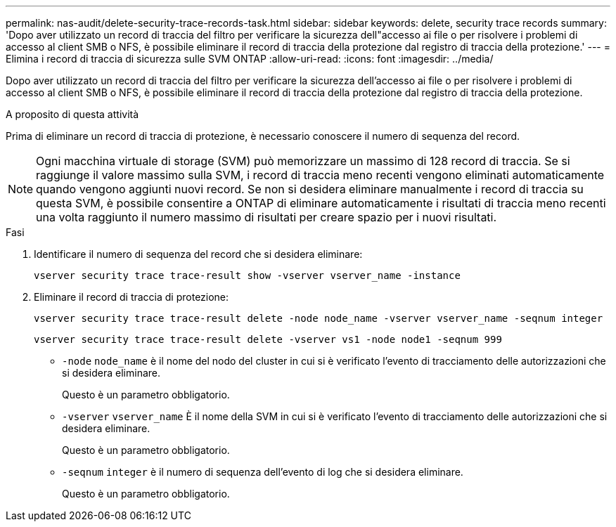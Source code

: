 ---
permalink: nas-audit/delete-security-trace-records-task.html 
sidebar: sidebar 
keywords: delete, security trace records 
summary: 'Dopo aver utilizzato un record di traccia del filtro per verificare la sicurezza dell"accesso ai file o per risolvere i problemi di accesso al client SMB o NFS, è possibile eliminare il record di traccia della protezione dal registro di traccia della protezione.' 
---
= Elimina i record di traccia di sicurezza sulle SVM ONTAP
:allow-uri-read: 
:icons: font
:imagesdir: ../media/


[role="lead"]
Dopo aver utilizzato un record di traccia del filtro per verificare la sicurezza dell'accesso ai file o per risolvere i problemi di accesso al client SMB o NFS, è possibile eliminare il record di traccia della protezione dal registro di traccia della protezione.

.A proposito di questa attività
Prima di eliminare un record di traccia di protezione, è necessario conoscere il numero di sequenza del record.

[NOTE]
====
Ogni macchina virtuale di storage (SVM) può memorizzare un massimo di 128 record di traccia. Se si raggiunge il valore massimo sulla SVM, i record di traccia meno recenti vengono eliminati automaticamente quando vengono aggiunti nuovi record. Se non si desidera eliminare manualmente i record di traccia su questa SVM, è possibile consentire a ONTAP di eliminare automaticamente i risultati di traccia meno recenti una volta raggiunto il numero massimo di risultati per creare spazio per i nuovi risultati.

====
.Fasi
. Identificare il numero di sequenza del record che si desidera eliminare:
+
`vserver security trace trace-result show -vserver vserver_name -instance`

. Eliminare il record di traccia di protezione:
+
`vserver security trace trace-result delete -node node_name -vserver vserver_name -seqnum integer`

+
`vserver security trace trace-result delete -vserver vs1 -node node1 -seqnum 999`

+
** `-node` `node_name` è il nome del nodo del cluster in cui si è verificato l'evento di tracciamento delle autorizzazioni che si desidera eliminare.
+
Questo è un parametro obbligatorio.

** `-vserver` `vserver_name` È il nome della SVM in cui si è verificato l'evento di tracciamento delle autorizzazioni che si desidera eliminare.
+
Questo è un parametro obbligatorio.

** `-seqnum` `integer` è il numero di sequenza dell'evento di log che si desidera eliminare.
+
Questo è un parametro obbligatorio.




